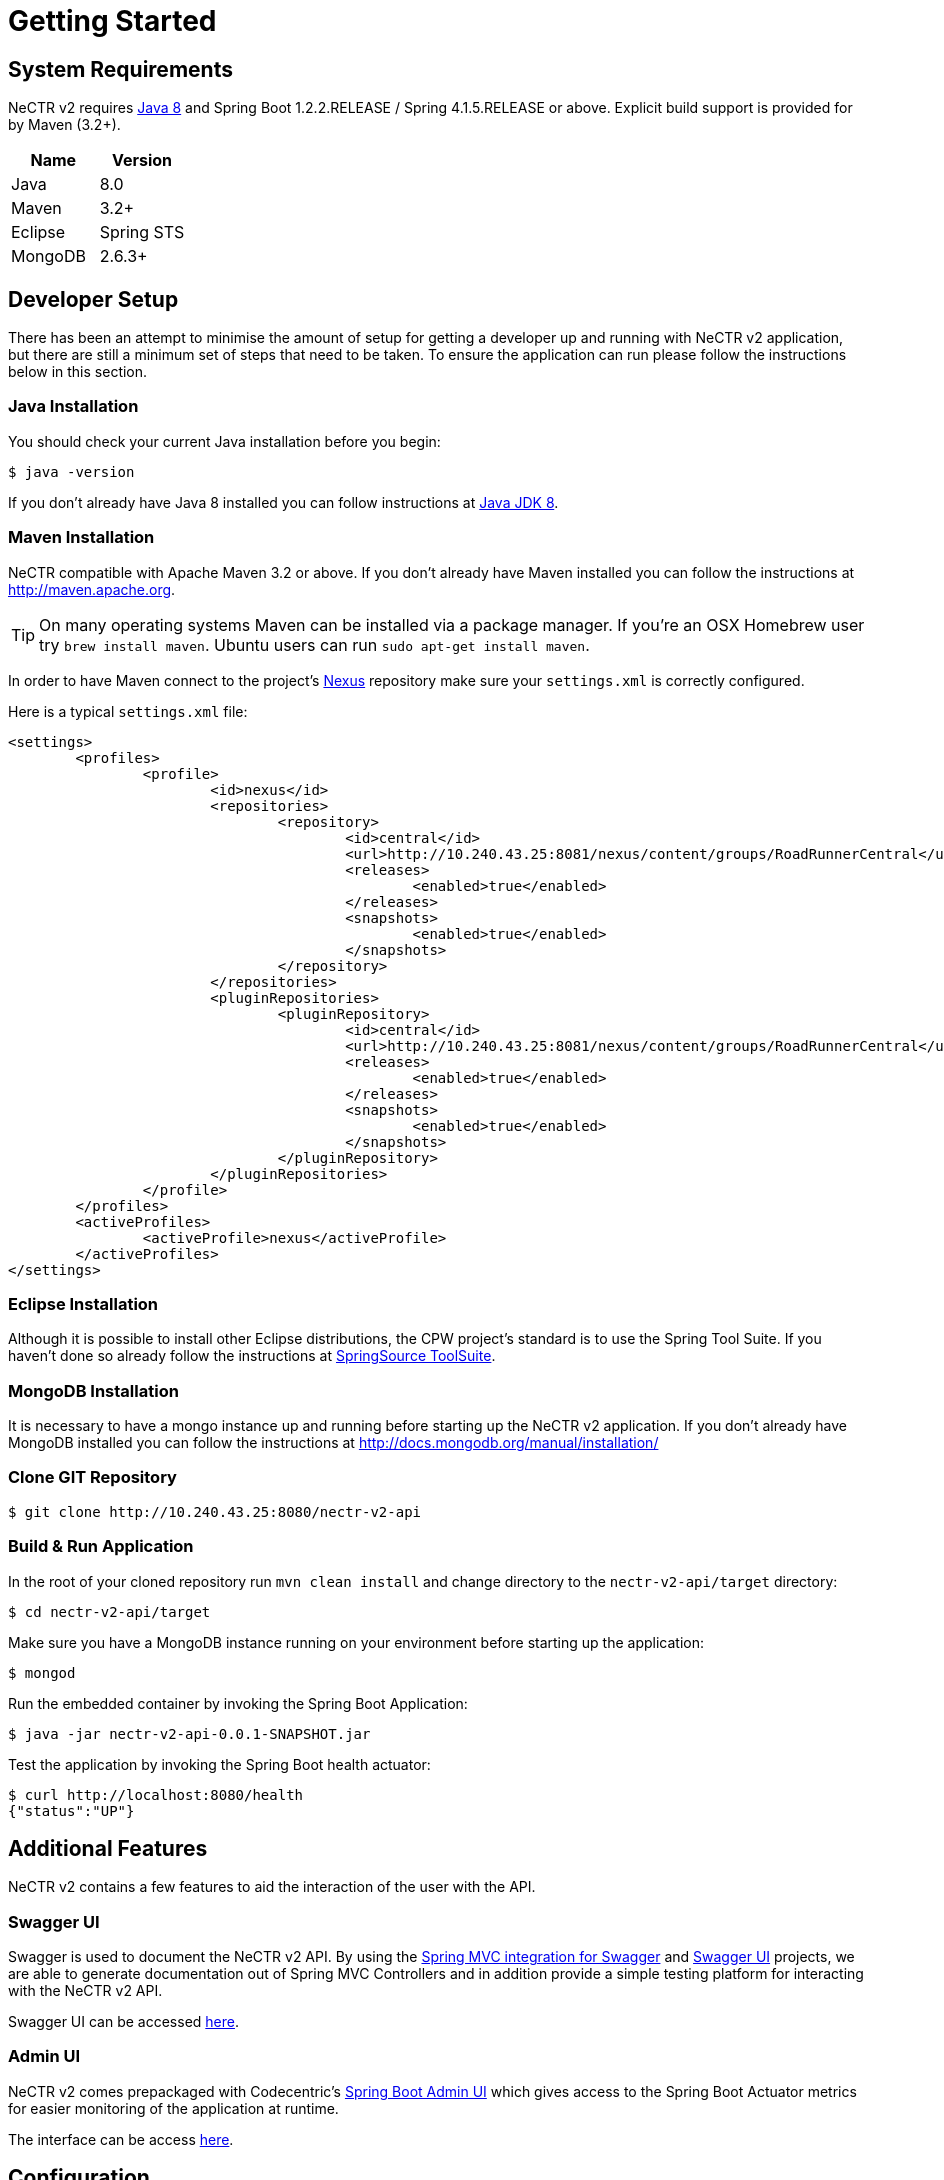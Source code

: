 [[getting-started]]
= Getting Started

[partintro]
--
This section describes the software requirements and configuration settings for developing and running NeCTR v2.
--

[[development]]
== System Requirements
NeCTR v2 requires http://www.java.com[Java 8] and Spring Boot 1.2.2.RELEASE / Spring 4.1.5.RELEASE or above. Explicit build support
is provided for by Maven (3.2+).

|===
|Name |Version

|Java
|8.0

|Maven
|3.2+

|Eclipse
|Spring STS

|MongoDB
|2.6.3+

|===

== Developer Setup
There has been an attempt to minimise the amount of setup for getting a developer up and running with
NeCTR v2 application, but there are still a minimum set of steps that need to be taken. To ensure
the application can run please follow the instructions below in this section.

=== Java Installation
You should check your current Java installation before you begin:

[indent=0]
----
	$ java -version
----

If you don't already have Java 8 installed you can follow instructions at
http://www.oracle.com/technetwork/java/javase/downloads/jdk8-downloads-2133151.html[Java JDK 8].

=== Maven Installation
NeCTR compatible with Apache Maven 3.2 or above. If you don't already have Maven
installed you can follow the instructions at http://maven.apache.org.

TIP: On many operating systems Maven can be installed via a package manager. If you're an
OSX Homebrew user try `brew install maven`. Ubuntu users can run
`sudo apt-get install maven`.

In order to have Maven connect to the project's link:http://10.240.43.25:8081/nexus[Nexus]
repository make sure your `settings.xml` is correctly configured.

Here is a typical `settings.xml` file:

[source,xml,indent=0,subs="verbatim,quotes,attributes"]
----
	<settings>
		<profiles>
			<profile>
				<id>nexus</id>
				<repositories>
					<repository>
						<id>central</id>
						<url>http://10.240.43.25:8081/nexus/content/groups/RoadRunnerCentral</url>
						<releases>
							<enabled>true</enabled>
						</releases>
						<snapshots>
							<enabled>true</enabled>
						</snapshots>
					</repository>
				</repositories>
				<pluginRepositories>
					<pluginRepository>
						<id>central</id>
						<url>http://10.240.43.25:8081/nexus/content/groups/RoadRunnerCentral</url>
						<releases>
							<enabled>true</enabled>
						</releases>
						<snapshots>
							<enabled>true</enabled>
						</snapshots>
					</pluginRepository>
				</pluginRepositories>
			</profile>
		</profiles>
		<activeProfiles>
			<activeProfile>nexus</activeProfile>
		</activeProfiles>
	</settings>
----
=== Eclipse Installation
Although it is possible to install other Eclipse distributions, the CPW project's
standard is to use the Spring Tool Suite. If you haven't done so already follow
the instructions at http://download.springsource.com/release/STS/doc/STS-installation_instructions.pdf[SpringSource ToolSuite].

=== MongoDB Installation
It is necessary to have a mongo instance up and running before starting up the NeCTR v2 application. If you don't already have MongoDB
installed you can follow the instructions at http://docs.mongodb.org/manual/installation/

=== Clone GIT Repository

[indent=0]
----
	$ git clone http://10.240.43.25:8080/nectr-v2-api
----

=== Build & Run Application

In the root of your cloned repository run `mvn clean install` and change directory to the `nectr-v2-api/target` directory:

[indent=0]
----
	$ cd nectr-v2-api/target
----

Make sure you have a MongoDB instance running on your environment before starting up the application:

[indent=0]
----
	$ mongod
----

Run the embedded container by invoking the Spring Boot Application:

[indent=0]
----
	$ java -jar nectr-v2-api-0.0.1-SNAPSHOT.jar
----

Test the application by invoking the Spring Boot health actuator:

[indent=0]
----
	$ curl http://localhost:8080/health
	{"status":"UP"}
----

== Additional Features
NeCTR v2 contains a few features to aid the interaction of the user with the API.

=== Swagger UI
Swagger is used to document the NeCTR v2 API. By using the link:https://github.com/springfox/springfox[Spring MVC integration for Swagger]
and link:https://github.com/swagger-api/swagger-ui[Swagger UI] projects, we are able to generate documentation out of Spring MVC Controllers and in addition
provide a simple testing platform for interacting with the NeCTR v2 API.

Swagger UI can be accessed link:{nectr-v2-root-path}/swagger/index.html[here].

=== Admin UI
NeCTR v2 comes prepackaged with Codecentric's link:https://github.com/codecentric/spring-boot-admin[Spring Boot Admin UI] which gives access to the
Spring Boot Actuator metrics for easier monitoring of the application at runtime.

The interface can be access link:{nectr-v2-root-path}/admin/index.html[here].

== Configuration
By default the `application.properties` is configured to run without change straight after cloning it from GIT. As
such a default set of properties have been defined which can then be overridden as required by the automated deployment jobs.

For a complete list of Spring Boot application properties please refer to the
link:http://docs.spring.io/spring-boot/docs/current/reference/html/common-application-properties.html[Spring Boot Documentation]
and https://github.com/codecentric/spring-boot-admin/blob/master/spring-boot-admin-starter-client/README.md[Spring Boot Admin Documentation]

|===
|Name |Description

|spring.application.name (*)
|Name to be shown in the application list. Name of the ApplicationContext. Defaults to `nectr-v2-api`.

|spring.data.mongodb.uri (*)
|NeCTR v2 MongoDb connection URL. Defaults to `mongodb://localhost:27017/nectr-v2`.

|spring.boot.admin.url (*)
|URL of the spring-boot-admin application to register at. Defaults to `http://localhost:8080`.

|spring.boot.admin.client.url (*)
|Client-management-URL to register with. Can be overridden in case the reachable URL is different (e.g. Docker). Must be unique in registry. Defaults to `http://localhost:8080`.

|info.id
|N/A. Default to `nectr-v2-api`.

|info.version
|Version number to be shown in the Spring Boot Admin and Swagger application list. Defaults to `0.0.1-SNAPSHOT`.

|logging.file
|Path to the applications logfile for access via Spring Boot Admin. Defaults to `nectr-v2-api.log`.

|logback.access.enaled
|Http request and responses can be logged to the standard output if needed by enabling this flag to `true`. Defaults to `false`.

|server.port
|The embedded server port. Defaults to `8080`.

|server.contextPath
|The embedded server context path. Defaults to `/`.

|default.environment.id (*)
|Environment identifier used for retrieving data from. Defaults to `LOCAL`.

|default.environment.integration-host.url (*)
|Mule integration host MongoDB URL used to retrieve recorded integration data. Defaults to `localhost:27017`.

|default.environment.integration-host.dbName (*)
|Mule integration host MongoDB database name containing the integration recordings. Defaults to `integration`.

|default.environment.integration-host.collection (*)
|Mule integration host MongoDB collection containing the integration recordings. Defaults to `logs`.

|default.environment.application-host.url (**)
|HoneyBee application host MongoDB URL used to retrieve stored application xFlow data. Defaults to `localhost:27017`.

|default.environment.application-host.dbName (**)
|HoneyBee application host MongoDB database name containing the application xFlow data. Defaults to `application`.

|enable.application-host
|Flag used to configure NeCTRv2 so it creates Test Scenarios with data from HoneyBee. Defaults to `false`.

|===

(*) Mandatory fields

(**) Mandatory fields only when `enable.application-host=true`

=== Default Environment
The concept of a default environment in the NeCTR v2 application is crucial to the understanding of how is configured and deployed.
Without a default environment for NeCTR v2 to connect to the application is useless. Furthermore given that https://ews-tactical.atlassian.net/projects/NV/versions/10300[Phase 1] of the application is intended to
work without a HoneyBee host, it is mandatory that at the very least an Mule integration host is configured in the `application.properties`.

The `LoadDefaultEnvironmentListener` component in the application is responsible, at startup, to validate that the minimum amount settings are
properly configured in the `application.properties`. If this initial validation fails then the application will not start, throwing an `IllegalStateException`.

At the very minimum the following settings have to be present:

* `default.environment.id`
* `default.environment.integration-host.url`
* `default.environment.integration-host.dbName`
* `default.environment.integration-host.collection`

==== Application Host

If the NeCTR needs to access HoneyBee data when creating the test scenarios then the `enable.application-host=true` must be set.

Once this setting is enabled the following properties also become mandatory:

* `default.environment.application-host.url`
* `default.environment.application-host.dbName`

Note: `default.environment.application-host.collection` is not present. This is due to the fact that the collection name in HoneyBee MongoDB
is dynamic in nature with the journey name as its name. This is why, when the application host is enabled, that the journeyName parameter needs to be present in the Mule integration data.
This parameter is then used to query the right collection in the HoneyBee MongoDB.

== Development Control Services
DCSC tooling is used to build, deploy and govern the development of NeCTR v2. To raise a request please use https://adlm.accenture.com/jira/secure/Dashboard.jspa[ADLM JIRA]

=== Issue Tracking
Issues, bugs, and feature requests should be submitted to the following issue tracking system: link:https://ews-tactical.atlassian.net/projects/NV/summary[NeCTR v2 JIRA].

=== Continuous Integration
Builds and deployments can be tracked in Jenkins at:

* link:http://10.240.43.100:8080/job/nectr-v2-api-build/[Build Job]
* link:http://10.240.43.100:8080/view/nectr-v2-api-pipeline/[Deployment Pipeline]

=== Code Quality
For quality stats and test coverage check link:http://10.240.43.100:9000/sonar/dashboard/index/com.connectedworldservices.nectr:nectr-v2-api-parent:develop[Sonar].
